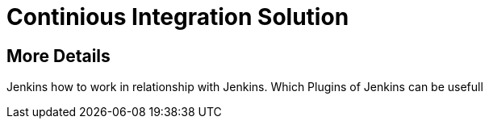 = Continious Integration Solution

== More Details
Jenkins 
how to work in relationship with Jenkins. 
Which Plugins of Jenkins can be usefull


